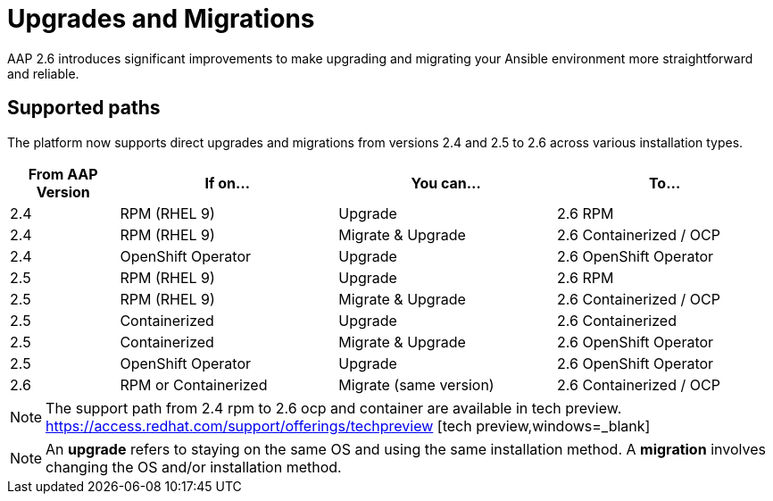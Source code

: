 = Upgrades and Migrations

AAP 2.6 introduces significant improvements to make upgrading and migrating your Ansible environment more straightforward and reliable.

== Supported paths

The platform now supports direct upgrades and migrations from versions 2.4 and 2.5 to 2.6 across various installation types.

[cols="1,2,2,2"]
|===
|From AAP Version |If on... |You can... |To...

|2.4 |RPM (RHEL 9) |Upgrade |2.6 RPM
|2.4 |RPM (RHEL 9) |Migrate & Upgrade |2.6 Containerized / OCP
|2.4 |OpenShift Operator |Upgrade |2.6 OpenShift Operator
|2.5 |RPM (RHEL 9) |Upgrade |2.6 RPM
|2.5 |RPM (RHEL 9) |Migrate & Upgrade |2.6 Containerized / OCP
|2.5 |Containerized |Upgrade |2.6 Containerized
|2.5 |Containerized |Migrate & Upgrade |2.6 OpenShift Operator
|2.5 |OpenShift Operator |Upgrade |2.6 OpenShift Operator
|2.6 |RPM or Containerized |Migrate (same version) |2.6 Containerized / OCP
|===

[NOTE]
====
The support path from 2.4 rpm to 2.6 ocp and container are available in tech preview. https://access.redhat.com/support/offerings/techpreview [tech preview,windows=_blank]
====

[NOTE]
====
An *upgrade* refers to staying on the same OS and using the same installation method. A *migration* involves changing the OS and/or installation method.
====


